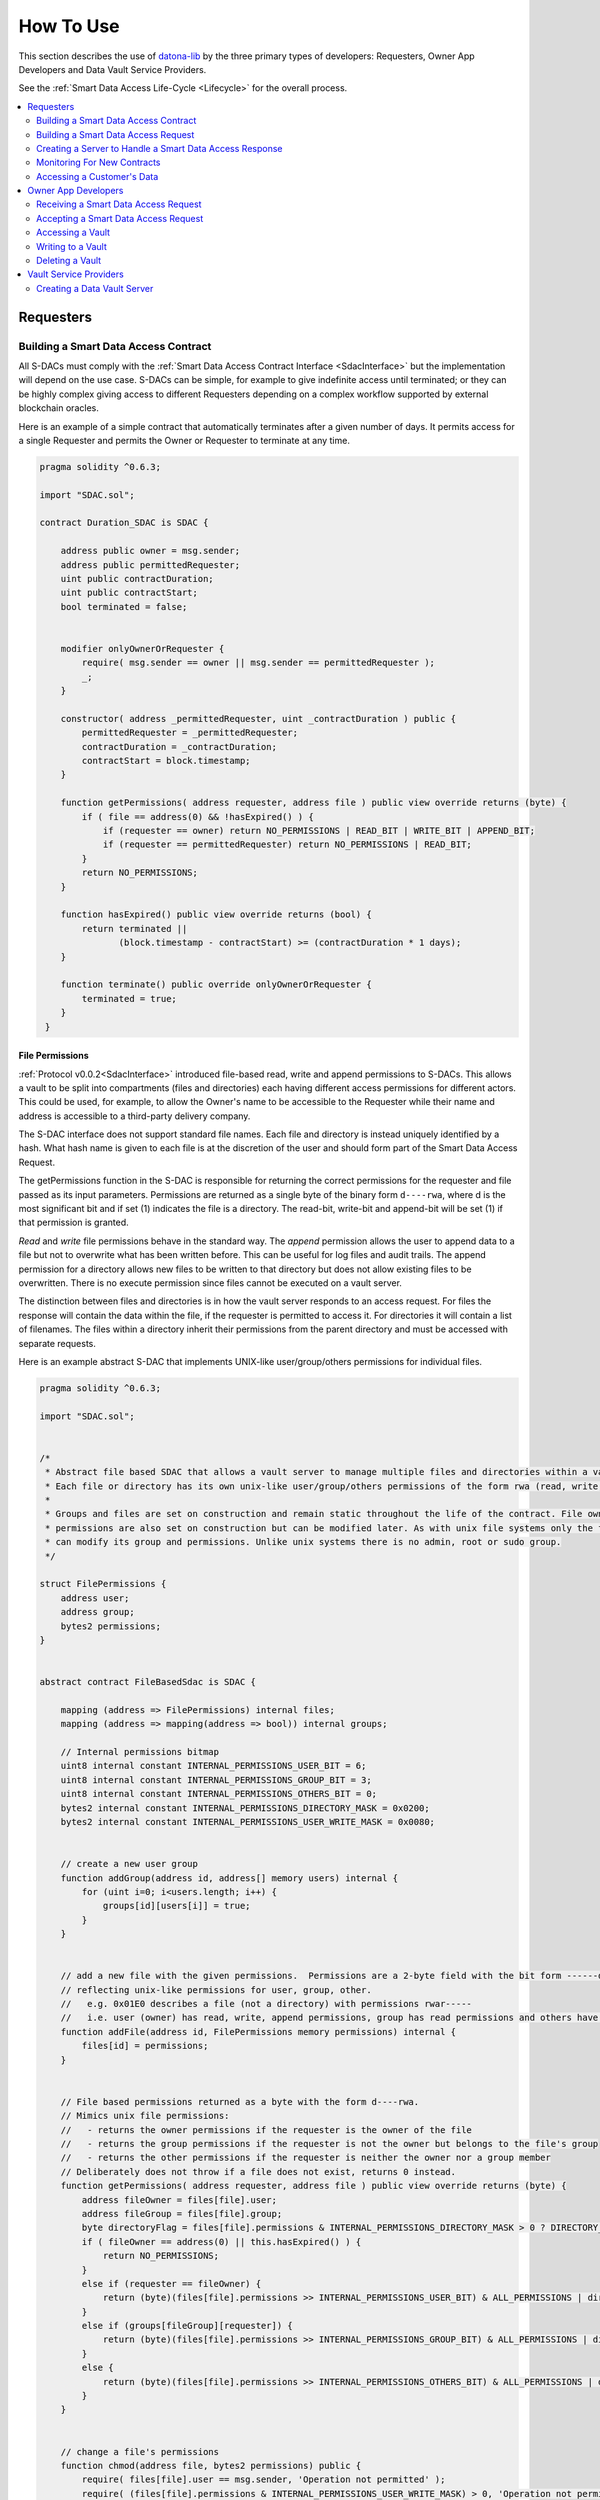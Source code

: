 .. _HowToUse:

###################
How To Use
###################

This section describes the use of `datona-lib <https://github.com/Datona-Labs/datona-lib>`_ by the three primary types of developers: Requesters, Owner App Developers and Data Vault Service Providers.

See the :ref:`Smart Data Access Life-Cycle <Lifecycle>` for the overall process.

.. contents::
   :depth: 2
   :local:


**********
Requesters
**********

.. _BuildSDAC:

Building a Smart Data Access Contract
=====================================

All S-DACs must comply with the :ref:`Smart Data Access Contract Interface <SdacInterface>` but the implementation will depend on the use case.  S-DACs can be simple, for example to give indefinite access until terminated; or they can be highly complex giving access to different Requesters depending on a complex workflow supported by external blockchain oracles.

Here is an example of a simple contract that automatically terminates after a given number of days.  It permits access for a single Requester and permits the Owner or Requester to terminate at any time.

.. code-block:: solidity

    pragma solidity ^0.6.3;

    import "SDAC.sol";

    contract Duration_SDAC is SDAC {

        address public owner = msg.sender;
        address public permittedRequester;
        uint public contractDuration;
        uint public contractStart;
        bool terminated = false;


        modifier onlyOwnerOrRequester {
            require( msg.sender == owner || msg.sender == permittedRequester );
            _;
        }

        constructor( address _permittedRequester, uint _contractDuration ) public {
            permittedRequester = _permittedRequester;
            contractDuration = _contractDuration;
            contractStart = block.timestamp;
        }

        function getPermissions( address requester, address file ) public view override returns (byte) {
            if ( file == address(0) && !hasExpired() ) {
                if (requester == owner) return NO_PERMISSIONS | READ_BIT | WRITE_BIT | APPEND_BIT;
                if (requester == permittedRequester) return NO_PERMISSIONS | READ_BIT;
            }
            return NO_PERMISSIONS;
        }

        function hasExpired() public view override returns (bool) {
            return terminated ||
                   (block.timestamp - contractStart) >= (contractDuration * 1 days);
        }

        function terminate() public override onlyOwnerOrRequester {
            terminated = true;
        }
     }

File Permissions
----------------

:ref:`Protocol v0.0.2<SdacInterface>` introduced file-based read, write and append permissions to S-DACs.  This allows a vault to be split into compartments (files and directories) each having different access permissions for different actors.  This could be used, for example, to allow the Owner's name to be accessible to the Requester while their name and address is accessible to a third-party delivery company.

The S-DAC interface does not support standard file names. Each file and directory is instead uniquely identified by a hash. What hash name is given to each file is at the discretion of the user and should form part of the Smart Data Access Request.

The getPermissions function in the S-DAC is responsible for returning the correct permissions for the requester and file passed as its input parameters.  Permissions are returned as a single byte of the binary form ``d----rwa``, where d is the most significant bit and if set (1) indicates the file is a directory.  The read-bit, write-bit and append-bit will be set (1) if that permission is granted.

*Read* and *write* file permissions behave in the standard way.  The *append* permission allows the user to append data to a file but not to overwrite what has been written before.  This can be useful for log files and audit trails.  The append permission for a directory allows new files to be written to that directory but does not allow existing files to be overwritten.  There is no execute permission since files cannot be executed on a vault server.

The distinction between files and directories is in how the vault server responds to an access request.  For files the response will contain the data within the file, if the requester is permitted to access it. For directories it will contain a list of filenames. The files within a directory inherit their permissions from the parent directory and must be accessed with separate requests.

Here is an example abstract S-DAC that implements UNIX-like user/group/others permissions for individual files.

.. code-block:: solidity

    pragma solidity ^0.6.3;

    import "SDAC.sol";


    /*
     * Abstract file based SDAC that allows a vault server to manage multiple files and directories within a vault.
     * Each file or directory has its own unix-like user/group/others permissions of the form rwa (read, write, append).
     *
     * Groups and files are set on construction and remain static throughout the life of the contract. File owner, group and
     * permissions are also set on construction but can be modified later. As with unix file systems only the file's owner
     * can modify its group and permissions. Unlike unix systems there is no admin, root or sudo group.
     */

    struct FilePermissions {
        address user;
        address group;
        bytes2 permissions;
    }


    abstract contract FileBasedSdac is SDAC {

        mapping (address => FilePermissions) internal files;
        mapping (address => mapping(address => bool)) internal groups;

        // Internal permissions bitmap
        uint8 internal constant INTERNAL_PERMISSIONS_USER_BIT = 6;
        uint8 internal constant INTERNAL_PERMISSIONS_GROUP_BIT = 3;
        uint8 internal constant INTERNAL_PERMISSIONS_OTHERS_BIT = 0;
        bytes2 internal constant INTERNAL_PERMISSIONS_DIRECTORY_MASK = 0x0200;
        bytes2 internal constant INTERNAL_PERMISSIONS_USER_WRITE_MASK = 0x0080;


        // create a new user group
        function addGroup(address id, address[] memory users) internal {
            for (uint i=0; i<users.length; i++) {
                groups[id][users[i]] = true;
            }
        }


        // add a new file with the given permissions.  Permissions are a 2-byte field with the bit form ------dr warw arwa,
        // reflecting unix-like permissions for user, group, other.
        //   e.g. 0x01E0 describes a file (not a directory) with permissions rwar-----
        //   i.e. user (owner) has read, write, append permissions, group has read permissions and others have no permissions.
        function addFile(address id, FilePermissions memory permissions) internal {
            files[id] = permissions;
        }


        // File based permissions returned as a byte with the form d----rwa.
        // Mimics unix file permissions:
        //   - returns the owner permissions if the requester is the owner of the file
        //   - returns the group permissions if the requester is not the owner but belongs to the file's group
        //   - returns the other permissions if the requester is neither the owner nor a group member
        // Deliberately does not throw if a file does not exist, returns 0 instead.
        function getPermissions( address requester, address file ) public view override returns (byte) {
            address fileOwner = files[file].user;
            address fileGroup = files[file].group;
            byte directoryFlag = files[file].permissions & INTERNAL_PERMISSIONS_DIRECTORY_MASK > 0 ? DIRECTORY_BIT : byte(0);
            if ( fileOwner == address(0) || this.hasExpired() ) {
                return NO_PERMISSIONS;
            }
            else if (requester == fileOwner) {
                return (byte)(files[file].permissions >> INTERNAL_PERMISSIONS_USER_BIT) & ALL_PERMISSIONS | directoryFlag;
            }
            else if (groups[fileGroup][requester]) {
                return (byte)(files[file].permissions >> INTERNAL_PERMISSIONS_GROUP_BIT) & ALL_PERMISSIONS | directoryFlag;
            }
            else {
                return (byte)(files[file].permissions >> INTERNAL_PERMISSIONS_OTHERS_BIT) & ALL_PERMISSIONS | directoryFlag;
            }
        }


        // change a file's permissions
        function chmod(address file, bytes2 permissions) public {
            require( files[file].user == msg.sender, 'Operation not permitted' );
            require( (files[file].permissions & INTERNAL_PERMISSIONS_USER_WRITE_MASK) > 0, 'Operation not permitted' );
            files[file].permissions = permissions;
        }


        // change a file's owner
         function chown(address file, address user) public {
            require( files[file].user == msg.sender, 'Operation not permitted' );
            require( (files[file].permissions & INTERNAL_PERMISSIONS_USER_WRITE_MASK) > 0, 'Operation not permitted' );
            files[file].user = user;
        }


        // change a file's owner and group
        function chown(address file, address user, address group) public {
            chown(file, user);
            files[file].group = group;
        }


        // change a file's group
        function chgrp(address file, address group) public {
            require( files[file].user == msg.sender, 'Operation not permitted' );
            require( (files[file].permissions & INTERNAL_PERMISSIONS_USER_WRITE_MASK) > 0, 'Operation not permitted' );
            files[file].group = group;
        }

    }


Building a Smart Data Access Request
====================================

Here is an example :ref:`Smart Data Access Request Packet<SmartDataAccessRequestPacket>` for passing to a data owner.  The *hash* in this request is a hash of the runtime bytecode of the Duration_SDAC above.  The *url* in this request is the URL of the Requester's server that will handle a :ref:`Smart Data Access Response Packet<SmartDataAccessResponse>` from the Owner.

In this case the Requester has added a *customerId* field to the accept and reject transaction templates.  This number will be added to the response that the Owner returns to the Requester.

.. code-block:: json

  {
    "txnType": "SmartDataAccessRequest",
    "version": "0.0.1",
    "contract": {
      "hash": "5573012304cc4d87a7a07253c728e08250db6821a3dfdbbbcac9a24f8cd89ad4",
    },
    "api": {
      "url": {
        "scheme": "file",
        "host": "my.server.io",
        "port": "8601"
      },
      "acceptTransaction": {
        "customerId": "10001"
      },
      "rejectTransaction": {
        "customerId": "10001"
      }
    }
  }



Creating a Server to Handle a Smart Data Access Response
========================================================

If the Owner accepts the Smart Data Access Request then they will inform the Requester of the S-DAC's blockchain address and where the data is being held.  To do this the Requester must run a server to handle the :ref:`Smart Data Access Response Packet<SmartDataAccessResponse>`.

Example of a basic server.  When handling a response the server must perform some validation on the deployed contract.  As a minimum it must check that the deployed contract is of the expected type by checking its runtime bytecode.  In this example it also checks that the signatory of the response is the owner of the contract.

.. code-block:: javascript

  const datona = require('datona-lib');
  const assert = datona.assertions;

  //
  // Constants
  //

  const myKey = new datona.crypto.key("e68e40257cfee330038c49637fcffff82fae04b9c563f4ea071c20f2eb55063c");
  const sdacHash = "5573012304cc4d87a7a07253c728e08250db6821a3dfdbbbcac9a24f8cd89ad4";
  const sdacSourceCode = require("./contracts/" + sdacHash + ".json");


  //
  // Server
  //

  var customers = [];

  const myServer = net.createServer(connection);
  myServer.listen(8601);

  connection(c){

    c.on('data', (buffer) => {
      try {
        // Decode the transaction and validate the structure of the response packet.  These will throw if not valid
        const txn = datona.comms.decodeTransaction(data);
        const sdaResponse = txn.txn;
        assert.equals(sdaResponse.txnType, "SmartDataAccessResponse", "SDA Response is invalid: txnType")

        // Handle depending on the response type
        switch (sdaResponse.responseType) {
          case "accept":
            assert.isAddress(sdaResponse.contract, "SDA Response is invalid: contract")
            assert.isAddress(sdaResponse.vaultAddress, "SDA Response is invalid: vaultAddress")
            assert.isUrl(sdaResponse.vaultUrl, "SDA Response is invalid: vaultUrl")

            // Connect to the Owner's S-DAC on the blockchain
            const contract = new datona.blockchain.Contract(sdacSourceCode.abi, sdaResponse.contract);

            // Verify the signatory is the owner of the contract and that the correct contract has been deployed,
            contract.assertOwner(txn.signatory)
              .then( () => { contract.assertBytecode(sdacSourceCode.runtimeBytecode) })
              .then( () => {
                // Contract is valid so record the new customer and return a success response
                customers.push(txn.data);
                sendResponse(datona.comms.createSuccessResponse());
              })
              .catch( (error) => {
                sendResponse(datona.comms.createErrorResponse(error));
              });
            break;
          case "reject":
            logger.log("Customer reject: "+sdaResponse.reason);
            sendResponse(datona.comms.createSuccessResponse());
            break;
          default:
            throw new datona.errors.TransactionError("Invalid responseType: "+sdaResponse.responseType);
        }
      }
      catch (error) {
        sendResponse(datona.comms.createErrorResponse(error));
      }
    });

  }

  function sendResponse(c, response) {
    c.write(encodeTransaction(response, myKey));
    c.end();
  }


Monitoring For New Contracts
============================

An alternative to using a server to receive Smart Data Access Responses is to monitor the blockchain directly for new vaults that you are permitted to access.  This method will only work if you know the address and url of the vault server used by all customers, or if you require customers to identify the vault service in the contract itself.  The datona-blockchain :ref:`subscribe` function supports the registering of a callback to be called whenever a new contract of a given type (with a given runtime bytecode) is deployed on the blockchain and you are permitted to access the data it controls.

Example:

.. code-block:: javascript

  const myContract = require("../contracts/myContract.json");
  const subscription = subscribe(datona.crypto.hash(myContract.runtimeBytecode), registerNewCustomer, myKey.address);

  function registerNewCustomer(contractAddress) {
    const newCustomer = { contract: contractAddress };
    customers.push(newCustomer);
  }


.. _RequesterAccess:

Accessing a Customer's Data
===========================

To access a data from a customer's vault you will need the contract address, vault URL and vault server's public address from the SmartDataAccessResponse received from the data owner.  The datona-vault :ref:`RemoteVault<RemoteVault>` class is used to access the vault.

.. code-block:: javascript

  const customer = customers[0];
  const remoteVault = new RemoteVault(customer.vaultUrl, customer.contract, myKey, customer.vaultAddress);

  remoteVault.read()
    .then( (data) => { console.log("vault contains: "+data) )
    .catch( console.error );

If the vault contains specific files then they should be read individually:

.. code-block:: javascript

  const customersFolder = "0xF000000000000000000000000000000000000001"

  remoteVault.read(customersFolder)
    .then( (data) => { console.log("folder contains files:\n"+data) )
    .catch( console.error );

  remoteVault.read(customersFolder+"/name")
    .then( (data) => { console.log("Customer name: "+data) )
    .catch( console.error );

  remoteVault.read(customersFolder+"/email")
    .then( (data) => { console.log("Customer email: "+data) )
    .catch( console.error );


********************
Owner App Developers
********************

Receiving a Smart Data Access Request
=====================================

A Smart Data Access Request is passed from Requester to Owner as a :ref:`Signed Transaction<SignedTransaction>`.  Once received, the :ref:`SmartDataAccessRequest<SmartDataAccessRequest>` class is used to decode and validate it.  The app can then display the request to the Owner for acceptance or rejection.

.. code-block:: javascript

  const datona = require('datona-lib');

  const myKey = new datona.crypto.key("b94452c533536500e30f2253c96d123133ca1cbdb987556c2dc229573a2cd53c");

  const request = new datona.comms.SmartDataAccessRequest(signedTxnStr, myKey);


Accepting a Smart Data Access Request
=====================================

The following example demonstrates the use of the :ref:`Contract<Contract>` class to deploy a new S-DAC on the blockchain, and the :ref:`RemoteVault<RemoteVault>` class to create the vault.  It uses the *accept* method of the :ref:`SmartDataAccessRequest<SmartDataAccessRequest>` class to inform the Requester.

.. code-block:: javascript

  const vaultServerAddress = "0x288b32F2653C1d72043d240A7F938a114Ab69584",

  const vaultUrl = {
    scheme: "file",
    host: "datonavault.com",
    port: 8964
  }

  var myDataShares = [];

  //
  // Accept Request
  //

  // Read contract bytecode and ABI from file system and create a Contract object
  const contractSourceCode = require("./contracts/" + request.data.contract.hash);
  const sdac = new datona.blockchain.Contract(contractSourceCode.abi);

  // Function to create a new vault and store the data.  Returns a Promise.
  function createAndDeployVault(){
    const vault = new datona.vault.RemoteVault( vaultUrl, sdac.address, myKey, vaultServerAddress );
    return vault.create()
      .then( vault.write("Hello World!") );
  }

  // Function to send the contract address and vault URL to the requester.  Returns a Promise.
  function recordContractAndInformRequester(){
    myDataShares.push( {
      contract: sdac.address,
      vault: {
        address: vaultServerAddress,
        url: vaultUrl
      }
    });
    return request.accept(sdac.address, vaultServerAddress, vaultUrl);
  }

  // Deploy the contract, create the vault and inform the requester
  sdac.deploy(myKey, contractSourceCode.bytecode, [request.signatory])
    .then( createAndDeployVault )
    .then( recordContractAndInformRequester )
    .catch( console.error );


Accessing a Vault
=================

To access all data in the vault use the datona-vault :ref:`RemoteVault<RemoteVault>` class, in the same way as a Requester :ref:`accesses a customer's data<RequesterAccess>` above.

.. code-block:: javascript

  const dataShare = myDataShares[0];

  const remoteVault = new RemoteVault(dataShare.vault.url, dataShare.contract, myKey, dataShare.vault.address);

  remoteVault.read()
    .then( (data) => { console.log("vault contains: "+data) )
    .catch( console.error );

Reading from a Specific Vault File
----------------------------------

To read the data from a specific file in the vault include the filename as part of the read request.

.. code-block:: javascript

  remoteVault.read("0xF000000000000000000000000000000000000001/name.txt")
    .catch( console.error );

In this case the file is ``name.txt`` and it inherits its permissions from the parent directory ``0xF000000000000000000000000000000000000001``.  The permissions for this directory must be encoded in the contract.

Listing a Directory
-------------------

If the contract supports directories then its possible to list the files held a directory by simply reading it.

.. code-block:: javascript

  remoteVault.read("0xF000000000000000000000000000000000000001")
    .then( console.log );
    .catch( console.error );

If ``0xF000000000000000000000000000000000000001`` is a directory (has the directory bit set in its contract permissions) then the vault server will return a list of names of all the files in the vault directory, separated by newlines.  If the file is not a directory then the contents of the file will be returned.


Writing to a Vault
==================

To write (or overwrite) the data in the vault use the :ref:`RemoteVault<RemoteVault>` class.

.. code-block:: javascript

  const dataShare = myDataShares[0];

  const remoteVault = new RemoteVault(dataShare.vault.url, dataShare.contract, myKey, dataShare.vault.address);

  remoteVault.write("Hi World!")
    .catch( console.error );


Writing to a Specific Vault File
--------------------------------

To write (or overwrite) the data in a file include the filename as part of the write request.

.. code-block:: javascript

  remoteVault.write("Barney Rubble", "0xF000000000000000000000000000000000000001/name.txt")
    .catch( console.error );

In this case the file is ``name.txt`` and it inherits its permissions from the parent directory ``0xF000000000000000000000000000000000000001``.  The permissions for this directory must be encoded in the contract.


Appending to a Specific Vault File
----------------------------------

Appending data to a file is done in the same way as writing but uses the ``append`` method.

.. code-block:: javascript

  const logfile = "0xF000000000000000000000000000000000000002";

  remoteVault.append("\nThu 16 Apr 2020 14:34:47 BST - Name updated", logfile)
    .catch( console.error );


Deleting a Vault
================

To delete the data in the vault simply terminate the contract.  No-one can access the vault once the contract has been terminated, and the data vault server will delete the data when it next checks the contract.  If required the *delete* method of the :ref:`RemoteVault<RemoteVault>` class can be used to force the Data Vault Server to delete the data right away (not shown).

.. code-block:: javascript

  const dataShare = myDataShares[0];

  // Read contract bytecode and ABI from file system and create a Contract object
  const contractSourceCode = require("./contracts/" + dataShare.contract.hash);
  const sdac = new datona.blockchain.Contract(contractSourceCode.abi, dataShare.contract);

  // Terminate contract
  sdac.terminate(myKey)
    .catch( console.error );


***********************
Vault Service Providers
***********************

Creating a Data Vault Server
============================

A Data Vault Server can be a public cloud-based service, a locally hosted server within an organisation or a home-based server.  Whatever the type of server, it must implement the Datona :ref:`Application Layer Protocol <ApplicationLayerProtocol>` and undertake the appropriate permission checks before accepting a create, update, access or delete request.

The Datona Lib :ref:`VaultKeeper<VaultKeeper>` class provides these capabilities leaving the developer to implement the server's data layer.  The VaultKeeper provides the following capabilities:

* decoding and validating incoming :ref:`SignedTransaction` packets and the :ref:`VaultRequest` packet within;
* verifying the appropriate permissions for accepting requests against the S-DAC on the blockchain;
* if permitted, calls a user-defined :ref:`VaultDataServer<VaultDataServer>` instance to handle the request;
* constructing the appropriate success or error :ref:`VaultResponse` packet and encoding it as a :ref:`SignedTransaction`.

.. image:: images/vault_server-class_diagram.png

The diagram above shows the class relationships between the user-defined classes in black and the datona-lib classes in blue.  The user-defined ``DataServer`` class must implement the VaultDataServer interface and promise to handle the 4 types of data request.  All permission checks will have already been performed by the ``VaultKeeper`` so the ``DataServer`` need only perform the requests unconditionally.

Example bare-minimal server and VaultDataServer implementation.  This example is a plain TCP server.  It could instead be written as an HTTP or WebSocket server.

.. code-block:: javascript

  const datona = require("datona-lib");
  const net = require('net');

  const myKey = new datona.crypto.Key("ae139af24306ecac804cfe974398d6d76361287d7b96d9e165d9bcb99a64b6ce");


  //
  // Example Server.  Has no logging or sigterm detection.
  //

  const vaultManager = new RamBasedVaultDataServer();
  const vaultKeeper = new datona.vault.VaultKeeper(vaultManager, myKey);
  const server = net.createServer(connection);

  function connection(c){

    c.on('data', (buffer) => {
      vaultKeeper.handleSignedRequest(buffer.toString())
        .then( (response) => {
          c.write(response);
          c.end();
        })
        .catch( console.error ); // should never happen
    });

  }


  //
  // Example VaultDataServer.  All vaults are held in RAM!
  //

  class RamBasedVaultDataServer extends datona.vault.VaultDataServer {

    constructor() {
      super();
      this.vaults = {};
    }

    create(contract) {
      if (this.vaults[contract] != undefined) {
        throw new datona.errors.VaultError("attempt to create a vault that already exists: " + contract);
      }
    }

    write(contract, file, data) {
      if (this.vaults[contract] == undefined) {
        throw new datona.errors.VaultError("attempt to write to a vault that does not exist: " + contract);
      }
      this.vaults[contract][file] = data;
    };

    append(contract, file, data) {
      if (this.vaults[contract] == undefined) {
        throw new datona.errors.VaultError("attempt to append to a vault that does not exist: " + contract);
      }
      if (this.vaults[contract][file] === undefined) { this.vaults[contract][file] = data; }
      else this.vaults[contract][file] += data;
    };

    read(contract, file) {
      if (this.vaults[contract] == undefined) {
        throw new datona.errors.VaultError("attempt to access a vault that does not exist: " + contract);
      }
      if (this.vaults[contract][file] === undefined) {
        throw new datona.errors.VaultError("attempt to access a file that does not exist: " + contract+"/"+file);
      }
      return this.vaults[contract];
    };

    readDir(contract, dir) {
      if (this.vaults[contract] === undefined) {
        throw new datona.errors.VaultError("attempt to access a vault that does not exist: " + contract);
      }
      var contents = "";
      for (var file in this.vaults[contract]) {
        if (file.substring(0,43) === dir+"/") contents += (contents.length===0) ? file.substring(43) : "\n"+file.substring(43);
      }
      return contents;
    };

    delete(contract) {
      if (this.vaults[contract] == undefined) {
        throw new datona.errors.VaultError("attempt to delete a vault that does not exist: " + contract);
      }
      this.vaults[contract] = undefined;
    };

  }
